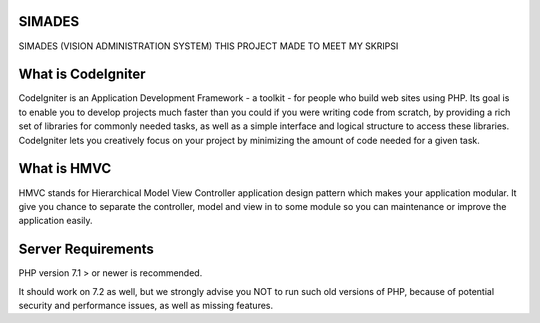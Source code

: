 *******************
SIMADES
*******************
SIMADES (VISION ADMINISTRATION SYSTEM)
THIS PROJECT MADE TO MEET MY SKRIPSI

*******************
What is CodeIgniter
*******************

CodeIgniter is an Application Development Framework - a toolkit - for people
who build web sites using PHP. Its goal is to enable you to develop projects
much faster than you could if you were writing code from scratch, by providing
a rich set of libraries for commonly needed tasks, as well as a simple
interface and logical structure to access these libraries. CodeIgniter lets
you creatively focus on your project by minimizing the amount of code needed
for a given task.

************
What is HMVC
************

HMVC stands for Hierarchical Model View Controller application design pattern which makes your application modular. It
give you chance to separate the controller, model and view in to some module so you can maintenance or improve the application easily.

*******************
Server Requirements
*******************

PHP version 7.1 > or newer is recommended.

It should work on 7.2  as well, but we strongly advise you NOT to run
such old versions of PHP, because of potential security and performance
issues, as well as missing features.

